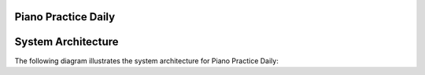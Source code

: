 Piano Practice Daily
=============

.. req:: Detect Piano Start
    :id: REQ001

    The system shall detect when the electronic piano is turned on.

.. req:: Detect Piano Stop
    :id: REQ002

    The system shall detect when the electronic piano is turned off.

.. req:: Record Audio
    :id: REQ003

    The system shall record audio during the practice session.

.. req:: Store Audio on Storage
    :id: REQ004

    The system shall store the recorded audio either in Google Drive or NAS or Cloud.

.. req:: Remove Silence
    :id: REQ005

    The system shall remove silent periods longer than a specified threshold from the recording.

.. req:: Log Practice Time
    :id: REQ006

    The system shall log the session start time, stop time, and total duration.

.. req:: Send Email Notification
    :id: REQ007

    The system shall send an email with session information, including start time, stop time, total duration, and a link to the processed audio.

.. req:: Web Portal for History
    :id: REQ008

    The system shall provide a website that displays daily practice logs and allows playback of past recordings.

.. req:: Real-time Streaming (Optional)
    :id: REQ009

    The system may support real-time streaming of the piano session.

.. req:: Silence Threshold
    :id: REQ010

    Silence is defined as a continuous period of no audio for more than a configurable number of seconds (e.g., 5 seconds).

.. req:: Detect Piano Power On
    :id: REQ011

    Detects when the piano is powered on.

.. req:: Detect Piano Power Off
    :id: REQ012

    Detects when the piano is powered off.

.. req:: Start Audio Recording
    :id: REQ013

    Starts audio recording once the piano is turned on.

.. req:: Save Audio File
    :id: REQ014

    Saves the recorded audio to a predefined storage.

.. req:: Process and Trim Silence
    :id: REQ015

    Removes silent sections based on the silence threshold.

.. req:: Log Session Data
    :id: REQ016

    Logs session metadata: start time, end time, duration.

.. req:: Send Summary Email
    :id: REQ017

    Sends an email containing session information and the recording link.

.. req:: Display Log via Web
    :id: REQ018

    Provides a web interface for reviewing daily logs and playback.

    - The web interface shall allow users to view a list of recorded sessions.
    - Users shall be able to play back audio files directly from the web interface.
    - The interface shall display metadata such as session date, duration, and any notes.

.. req:: Stream Audio in Real-time
    :id: REQ019

    Streams audio live during the session.


System Architecture
===================

The following diagram illustrates the system architecture for Piano Practice Daily:

.. uml:: system_architecture
   :caption: System Architecture Diagram

    @startuml
    actor User
    package "Piano Practice Daily System" {
        component "Piano Detection Module" as PianoDetection
        component "Audio Recording Module" as AudioRecording
        component "Silence Processing Module" as SilenceProcessing
        component "Storage Module" as Storage
        component "Web Portal" as WebPortal
        component "Notification Module" as Notification
        component "Streaming Module (Optional)" as Streaming
    }

    User --> WebPortal : View Logs & Playback
    User --> Streaming : Listen in Real-time
    PianoDetection --> AudioRecording : Trigger Recording
    AudioRecording --> SilenceProcessing : Process Audio
    SilenceProcessing --> Storage : Save Processed Audio
    Storage --> WebPortal : Provide Audio Files
    WebPortal --> Notification : Send Email Notifications
    @enduml

.. uml:: physical_connections
   :caption: Physical Connections Diagram

   @startuml
   actor Trainee
   actor User

   package "Local Resource" {
       [Electronic Piano] as Piano
       [Linux Device] as Linux
   }
   package "Cloud Resource" {
       [Google Drive] as Cloud
   }

   Trainee --> Piano : Plays Piano
   Piano --> Linux : Audio Output (via USB or Line-In)
   Linux --> Cloud : Upload Processed Audio
   Linux --> Cloud : Get Processed Audio List
   User  --> Linux : Web Portal Access (via Browser)
   User  --> Cloud : Access Stored Files (direct access)
   @enduml